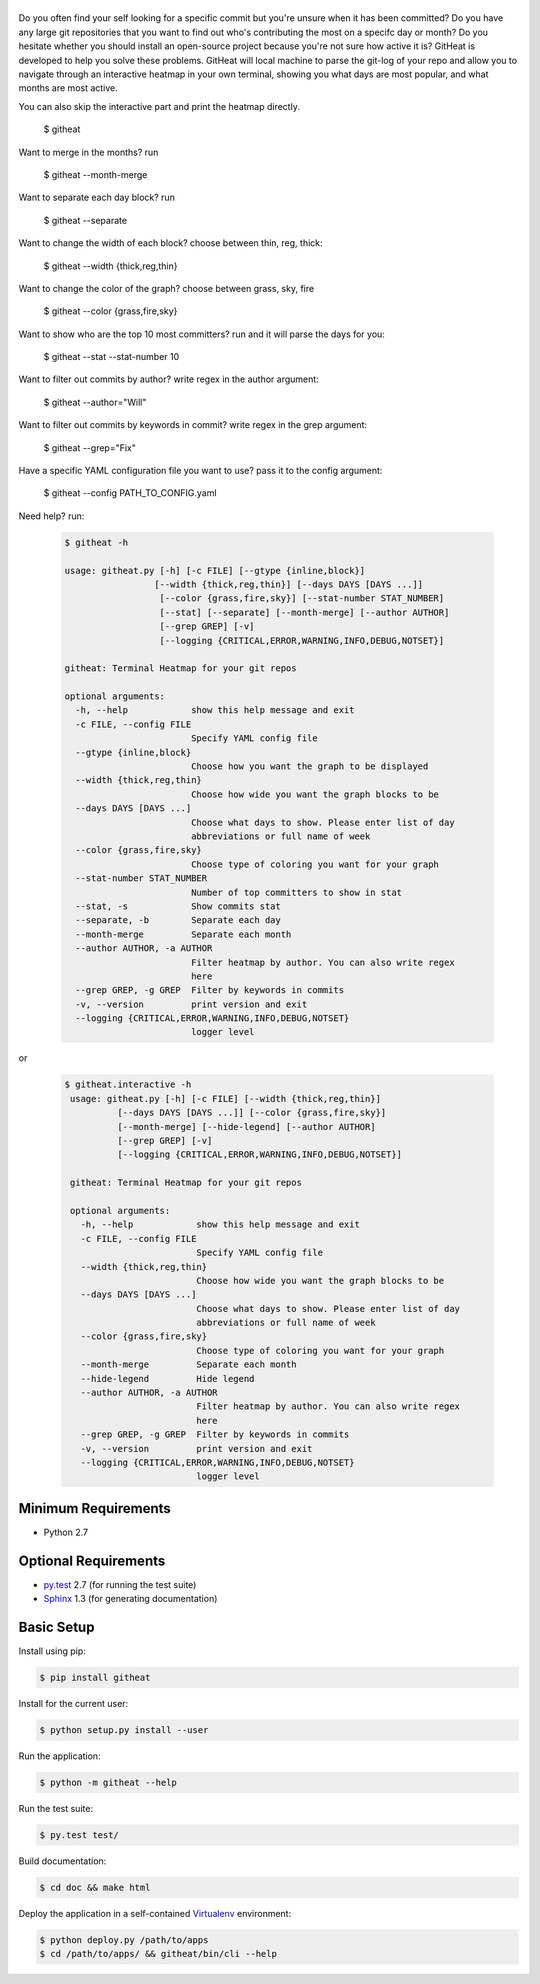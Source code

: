 |logo|
======

Do you often find your self looking for a specific commit but you're unsure
when it has been committed? Do you have any large git repositories that you
want to find out who's contributing the most on a specifc day or month?
Do you hesitate whether you should install an open-source project because
you're not sure how active it is? GitHeat is developed to help you solve these
problems. GitHeat will local machine to parse the git-log of your repo and
allow you to navigate through an interactive heatmap in your own terminal,
showing you what days are most popular, and what months are most active.

|video|

You can also skip the interactive part and print the heatmap directly.

        $ githeat

|githeat_cli|


Want to merge in the months? run

        $ githeat --month-merge

|githeat_cli_month_merge|


Want to separate each day block? run

        $ githeat --separate

|githeat_cli_separate|


Want to change the width of each block? choose between thin, reg, thick:

        $ githeat --width {thick,reg,thin}


|githeat_cli_width_thin|


Want to change the color of the graph? choose between grass, sky, fire

        $ githeat --color {grass,fire,sky}

|githeat_cli_color_fire|


Want to show who are the top 10 most committers? run and it will parse the days for you:

        $ githeat --stat --stat-number 10

|githeat_cli_stat_stat_number_10|


Want to filter out commits by author? write regex in the author argument:

        $ githeat --author="Will"

Want to filter out commits by keywords in commit? write regex in the grep argument:

        $ githeat --grep="Fix"

Have a specific YAML configuration file you want to use? pass it to the config argument:

        $ githeat --config PATH_TO_CONFIG.yaml

Need help? run:


      .. code-block:: html

        $ githeat -h

        usage: githeat.py [-h] [-c FILE] [--gtype {inline,block}]
                         [--width {thick,reg,thin}] [--days DAYS [DAYS ...]]
                          [--color {grass,fire,sky}] [--stat-number STAT_NUMBER]
                          [--stat] [--separate] [--month-merge] [--author AUTHOR]
                          [--grep GREP] [-v]
                          [--logging {CRITICAL,ERROR,WARNING,INFO,DEBUG,NOTSET}]

        githeat: Terminal Heatmap for your git repos

        optional arguments:
          -h, --help            show this help message and exit
          -c FILE, --config FILE
                                Specify YAML config file
          --gtype {inline,block}
                                Choose how you want the graph to be displayed
          --width {thick,reg,thin}
                                Choose how wide you want the graph blocks to be
          --days DAYS [DAYS ...]
                                Choose what days to show. Please enter list of day
                                abbreviations or full name of week
          --color {grass,fire,sky}
                                Choose type of coloring you want for your graph
          --stat-number STAT_NUMBER
                                Number of top committers to show in stat
          --stat, -s            Show commits stat
          --separate, -b        Separate each day
          --month-merge         Separate each month
          --author AUTHOR, -a AUTHOR
                                Filter heatmap by author. You can also write regex
                                here
          --grep GREP, -g GREP  Filter by keywords in commits
          -v, --version         print version and exit
          --logging {CRITICAL,ERROR,WARNING,INFO,DEBUG,NOTSET}
                                logger level

or


      .. code-block:: html

        $ githeat.interactive -h
         usage: githeat.py [-h] [-c FILE] [--width {thick,reg,thin}]
                  [--days DAYS [DAYS ...]] [--color {grass,fire,sky}]
                  [--month-merge] [--hide-legend] [--author AUTHOR]
                  [--grep GREP] [-v]
                  [--logging {CRITICAL,ERROR,WARNING,INFO,DEBUG,NOTSET}]
         
         githeat: Terminal Heatmap for your git repos

         optional arguments:
           -h, --help            show this help message and exit
           -c FILE, --config FILE
                                 Specify YAML config file
           --width {thick,reg,thin}
                                 Choose how wide you want the graph blocks to be
           --days DAYS [DAYS ...]
                                 Choose what days to show. Please enter list of day
                                 abbreviations or full name of week
           --color {grass,fire,sky}
                                 Choose type of coloring you want for your graph
           --month-merge         Separate each month
           --hide-legend         Hide legend
           --author AUTHOR, -a AUTHOR
                                 Filter heatmap by author. You can also write regex
                                 here
           --grep GREP, -g GREP  Filter by keywords in commits
           -v, --version         print version and exit
           --logging {CRITICAL,ERROR,WARNING,INFO,DEBUG,NOTSET}
                                 logger level



Minimum Requirements
====================

* Python 2.7


Optional Requirements
=====================

..  _py.test: http://pytest.org
..  _Sphinx: http://sphinx-doc.org

* `py.test`_ 2.7 (for running the test suite)
* `Sphinx`_ 1.3 (for generating documentation)


Basic Setup
===========

Install using pip:

..  code-block::

    $ pip install githeat



Install for the current user:

..  code-block::

    $ python setup.py install --user


Run the application:

..  code-block::

    $ python -m githeat --help


Run the test suite:

..  code-block::
   
    $ py.test test/


Build documentation:

..  code-block::

    $ cd doc && make html
    
    
Deploy the application in a self-contained `Virtualenv`_ environment:

..  _Virtualenv: https://virtualenv.readthedocs.org

..  code-block::

    $ python deploy.py /path/to/apps
    $ cd /path/to/apps/ && githeat/bin/cli --help


.. |logo| image:: https://raw.githubusercontent.com/AmmsA/Githeat/master/website/static/images/logo.png?token=AAtq743NFLfHArCfd_styq-ckCxrpPKeks5XhWFNwA%3D%3D
   :width: 100px
   :alt: githeat
   :target: https://github.com/ammsa/Githeat
.. |video| image:: https://asciinema.org/a/812lm3uzd9yk8dbe0aehj5jvj.png
   :target: https://asciinema.org/a/812lm3uzd9yk8dbe0aehj5jvj
.. |githeat_cli| image:: https://raw.githubusercontent.com/AmmsA/Githeat/master/website/static/images/githeat_cli.png?token=AAtq7w4e7O2ttQRmDsdX-7u1zRzv5q3Pks5XhWZIwA%3D%3D
.. |githeat_cli_month_merge| image:: https://raw.githubusercontent.com/AmmsA/Githeat/master/website/static/images/githeat_cli_month_merge.png?token=AAtq7wqIcMdV5lIyG2t76lcGPO6g_T60ks5XhWcewA%3D%3D
.. |githeat_cli_separate| image:: https://raw.githubusercontent.com/AmmsA/Githeat/master/website/static/images/githeat_cli_separate.png?token=AAtq7xdd7EWEmYnI-9Y5g3kJdj9kb26Qks5XhWjXwA%3D%3D
.. |githeat_cli_width_thin| image:: https://raw.githubusercontent.com/AmmsA/Githeat/master/website/static/images/githeat_cli_width_thin.png?token=AAtq7ycoZEZT0g99UJMrWmhyYHUYW4dGks5XhWkRwA%3D%3D
.. |githeat_cli_color_fire| image:: https://raw.githubusercontent.com/AmmsA/Githeat/master/website/static/images/githeat_cli_color_fire.png?token=AAtq7xPXiZYtF3U6dQcN4ikFHVIQCfHzks5XhWkcwA%3D%3D
.. |githeat_cli_stat_stat_number_10| image:: https://raw.githubusercontent.com/AmmsA/Githeat/master/website/static/images/githeat_cli_stat_stat_number_10.png?token=AAtq72NP0xh5eel4N5WGO3JgdSQgUMX-ks5XhWkkwA%3D%3D

